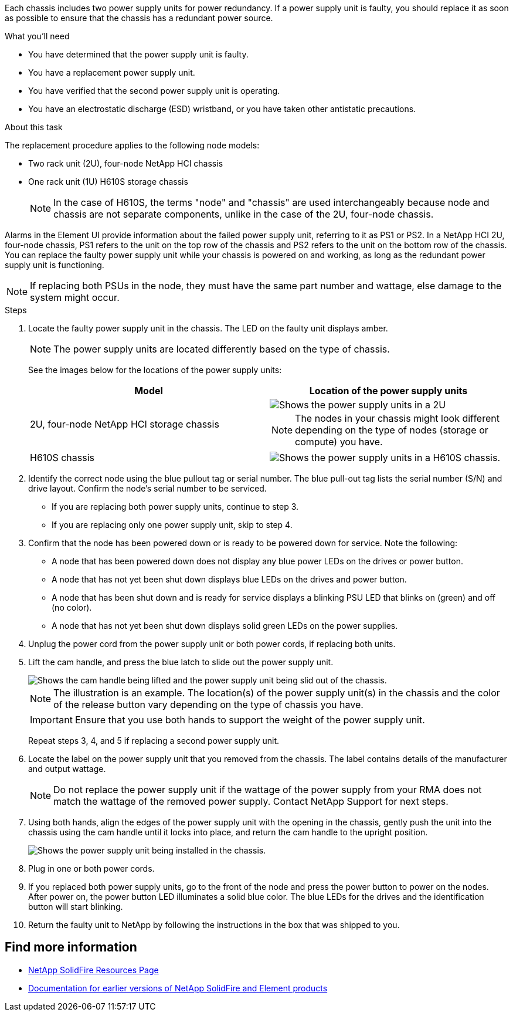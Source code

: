 Each chassis includes two power supply units for power redundancy. If a power supply unit is faulty, you should replace it as soon as possible to ensure that the chassis has a redundant power source.

.What you'll need

* You have determined that the power supply unit is faulty.
* You have a replacement power supply unit.
* You have verified that the second power supply unit is operating.
* You have an electrostatic discharge (ESD) wristband, or you have taken other antistatic precautions.

.About this task
The replacement procedure applies to the following node models:

* Two rack unit (2U), four-node NetApp HCI chassis
* One rack unit (1U) H610S storage chassis
+
NOTE: In the case of H610S, the terms "node" and "chassis" are used interchangeably because node and chassis are not separate components, unlike in the case of the 2U, four-node chassis.

Alarms in the Element UI provide information about the failed power supply unit, referring to it as PS1 or PS2. In a NetApp HCI 2U, four-node chassis, PS1 refers to the unit on the top row of the chassis and PS2 refers to the unit on the bottom row of the chassis. You can replace the faulty power supply unit while your chassis is powered on and working, as long as the redundant power supply unit is functioning.

NOTE: If replacing both PSUs in the node, they must have the same part number and wattage, else damage to the system might occur.

.Steps
. Locate the faulty power supply unit in the chassis. The LED on the faulty unit displays amber.
+
NOTE: The power supply units are located differently based on the type of chassis.
+
See the images below for the locations of the power supply units:
+
[%header,cols=2*]
|===
|Model
|Location of the power supply units

|2U, four-node NetApp HCI storage chassis
a|
image::storage_chassis_psu.png[Shows the power supply units in a 2U, four-storage node chassis.]

NOTE: The nodes in your chassis might look different depending on the type of nodes (storage or compute) you have.

|H610S chassis
a|
image::h610s_psu.png[Shows the power supply units in a H610S chassis.]

|===

. Identify the correct node using the blue pullout tag or serial number. The blue pull-out tag lists the serial number (S/N) and drive layout. Confirm the node’s serial number to be serviced.
* If you are replacing both power supply units, continue to step 3.
* If you are replacing only one power supply unit, skip to step 4.
. Confirm that the node has been powered down or is ready to be powered down for service. Note the following:

* A node that has been powered down does not display any blue power LEDs on the drives or power button.
* A node that has not yet been shut down displays blue LEDs on the drives and power button.
* A node that has been shut down and is ready for service displays a blinking PSU LED that blinks on (green) and off (no color).
* A node that has not yet been shut down displays solid green LEDs on the power supplies.

. Unplug the power cord from the power supply unit or both power cords, if replacing both units.
. Lift the cam handle, and press the blue latch to slide out the power supply unit.
+
image::psu-remove.gif[Shows the cam handle being lifted and the power supply unit being slid out of the chassis.]
+
NOTE: The illustration is an example. The location(s) of the power supply unit(s) in the chassis and the color of the release button vary depending on the type of chassis you have.
+
IMPORTANT: Ensure that you use both hands to support the weight of the power supply unit.
+
Repeat steps 3, 4, and 5 if replacing a second power supply unit.

. Locate the label on the power supply unit that you removed from the chassis. The label contains details of the manufacturer and output wattage.
+
NOTE: Do not replace the power supply unit if the wattage of the power supply from your RMA does not match the wattage of the removed power supply. Contact NetApp Support for next steps.

. Using both hands, align the edges of the power supply unit with the opening in the chassis, gently push the unit into the chassis using the cam handle until it locks into place, and return the cam handle to the upright position.
+
image::psu-install.gif[Shows the power supply unit being installed in the chassis.]
. Plug in one or both power cords.
. If you replaced both power supply units, go to the front of the node and press the power button to power on the nodes. After power on, the power button LED illuminates a solid blue color. The blue LEDs for the drives and the identification button will start blinking.
. Return the faulty unit to NetApp by following the instructions in the box that was shipped to you.

== Find more information
* https://www.netapp.com/data-storage/solidfire/documentation/[NetApp SolidFire Resources Page^]
* https://docs.netapp.com/sfe-122/topic/com.netapp.ndc.sfe-vers/GUID-B1944B0E-B335-4E0B-B9F1-E960BF32AE56.html[Documentation for earlier versions of NetApp SolidFire and Element products^]
